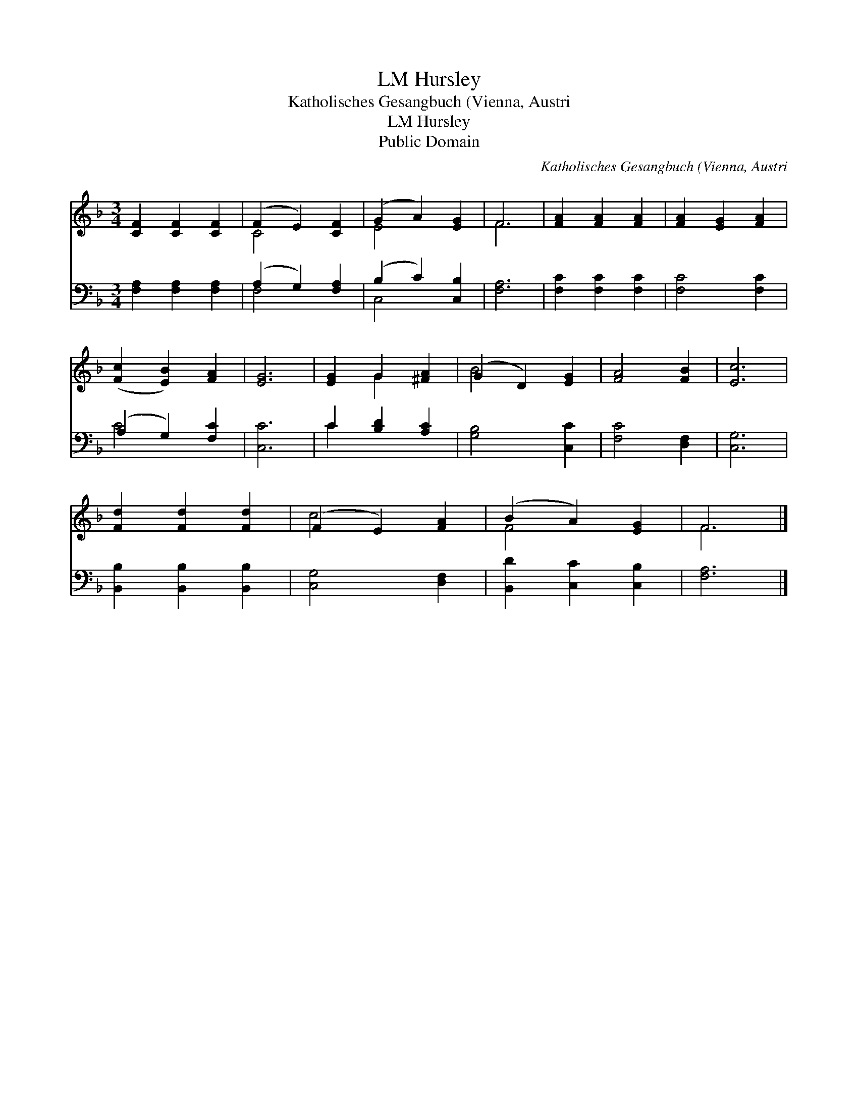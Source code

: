 X:1
T:Hursley, LM
T:Katholisches Gesangbuch (Vienna, Austri
T:Hursley, LM
T:Public Domain
C:Katholisches Gesangbuch (Vienna, Austri
Z:Public Domain
%%score ( 1 2 ) ( 3 4 )
L:1/8
M:3/4
K:F
V:1 treble 
V:2 treble 
V:3 bass 
V:4 bass 
V:1
 [CF]2 [CF]2 [CF]2 | (F2 E2) [CF]2 | (G2 A2) [EG]2 | F6 | [FA]2 [FA]2 [FA]2 | [FA]2 [EG]2 [FA]2 | %6
 ([Fc]2 [EB]2) [FA]2 | [EG]6 | [EG]2 G2 [^FA]2 | (G2 D2) [EG]2 | [FA]4 [FB]2 | [Ec]6 | %12
 [Fd]2 [Fd]2 [Fd]2 | (F2 E2) [FA]2 | (B2 A2) [EG]2 | F6 |] %16
V:2
 x6 | C4 x2 | E4 x2 | F6 | x6 | x6 | x6 | x6 | x2 G2 x2 | B4 x2 | x6 | x6 | x6 | c4 x2 | F4 x2 | %15
 F6 |] %16
V:3
 [F,A,]2 [F,A,]2 [F,A,]2 | (A,2 G,2) [F,A,]2 | (B,2 C2) [C,B,]2 | [F,A,]6 | [F,C]2 [F,C]2 [F,C]2 | %5
 [F,C]4 [F,C]2 | (A,2 G,2) [F,C]2 | [C,C]6 | C2 [B,D]2 [A,C]2 | [G,B,]4 [C,C]2 | [F,C]4 [D,F,]2 | %11
 [C,G,]6 | [B,,B,]2 [B,,B,]2 [B,,B,]2 | [C,G,]4 [D,F,]2 | [B,,D]2 [C,C]2 [C,B,]2 | [F,A,]6 |] %16
V:4
 x6 | F,4 x2 | C,4 x2 | x6 | x6 | x6 | C4 x2 | x6 | C2 x4 | x6 | x6 | x6 | x6 | x6 | x6 | x6 |] %16

